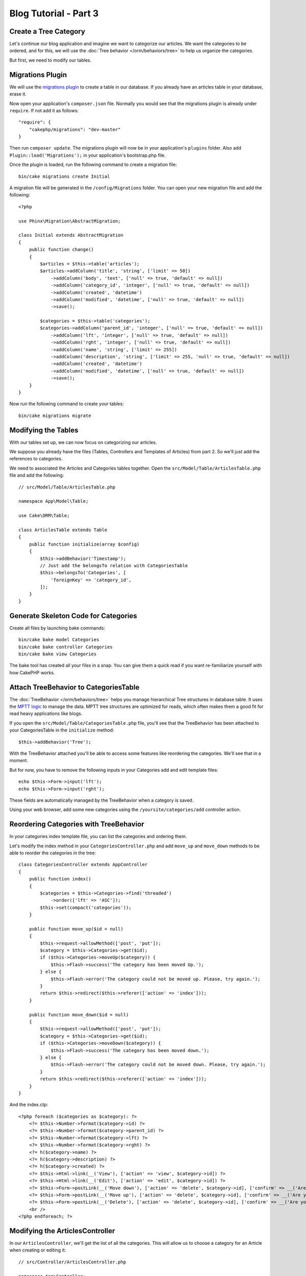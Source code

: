 Blog Tutorial - Part 3
######################

Create a Tree Category
======================

Let's continue our blog application and imagine we want to categorize our
articles. We want the categories to be ordered, and for this, we will use the
:doc:`Tree behavior </orm/behaviors/tree>` to help us organize the
categories.

But first, we need to modify our tables.

Migrations Plugin
=================

We will use the `migrations plugin <https://github.com/cakephp/migrations>`_ to
create a table in our database. If you already have an articles table in your
database, erase it.

Now open your application's ``composer.json`` file. Normally you would see that
the migrations plugin is already under ``require``. If not add it as follows::

    "require": {
        "cakephp/migrations": "dev-master"
    }

Then run ``composer update``. The migrations plugin will now be in your
application's ``plugins`` folder. Also add ``Plugin::load('Migrations');`` in
your application's bootstrap.php file.

Once the plugin is loaded, run the following command to create a migration file::

    bin/cake migrations create Initial

A migration file will be generated in the ``/config/Migrations`` folder. You can
open your new migration file and add the following::

    <?php

    use Phinx\Migration\AbstractMigration;

    class Initial extends AbstractMigration
    {
        public function change()
        {
            $articles = $this->table('articles');
            $articles->addColumn('title', 'string', ['limit' => 50])
                ->addColumn('body', 'text', ['null' => true, 'default' => null])
                ->addColumn('category_id', 'integer', ['null' => true, 'default' => null])
                ->addColumn('created', 'datetime')
                ->addColumn('modified', 'datetime', ['null' => true, 'default' => null])
                ->save();

            $categories = $this->table('categories');
            $categories->addColumn('parent_id', 'integer', ['null' => true, 'default' => null])
                ->addColumn('lft', 'integer', ['null' => true, 'default' => null])
                ->addColumn('rght', 'integer', ['null' => true, 'default' => null])
                ->addColumn('name', 'string', ['limit' => 255])
                ->addColumn('description', 'string', ['limit' => 255, 'null' => true, 'default' => null])
                ->addColumn('created', 'datetime')
                ->addColumn('modified', 'datetime', ['null' => true, 'default' => null])
                ->save();
        }
    }

Now run the following command to create your tables::

    bin/cake migrations migrate


Modifying the Tables
====================

With our tables set up, we can now focus on categorizing our articles.

We suppose you already have the files (Tables, Controllers and Templates of
Articles) from part 2. So we'll just add the references to categories.

We need to associated the Articles and Categories tables together. Open
the ``src/Model/Table/ArticlesTable.php`` file and add the following::

    // src/Model/Table/ArticlesTable.php

    namespace App\Model\Table;

    use Cake\ORM\Table;

    class ArticlesTable extends Table
    {
        public function initialize(array $config)
        {
            $this->addBehavior('Timestamp');
            // Just add the belongsTo relation with CategoriesTable
            $this->belongsTo('Categories', [
                'foreignKey' => 'category_id',
            ]);
        }
    }

Generate Skeleton Code for Categories
=====================================

Create all files by launching bake commands::

    bin/cake bake model Categories
    bin/cake bake controller Categories
    bin/cake bake view Categories

The bake tool has created all your files in a snap. You can give them a quick
read if you want re-familiarize yourself with how CakePHP works.

Attach TreeBehavior to CategoriesTable
======================================

The :doc:`TreeBehavior </orm/behaviors/tree>` helps you manage hierarchical Tree
structures in database table. It uses the `MPTT logic
<http://www.sitepoint.com/hierarchical-data-database-2/>`_ to manage the data.
MPTT tree structures are optimized for reads, which often makes them a good fit
for read heavy applications like blogs.

If you open the ``src/Model/Table/CategoriesTable.php`` file, you'll see
that the TreeBehavior has been attached to your CategoriesTable in the
``initialize`` method::

    $this->addBehavior('Tree');

With the TreeBehavior attached you'll be able to access some features like
reordering the categories.  We'll see that in a moment.

But for now, you have to remove the following inputs in your Categories add and
edit template files::

    echo $this->Form->input('lft');
    echo $this->Form->input('rght');

These fields are automatically managed by the TreeBehavior when
a category is saved.

Using your web browser, add some new categories using the
``/yoursite/categories/add`` controller action.

Reordering Categories with TreeBehavior
========================================

In your categories index template file, you can list the categories and ordering
them.

Let's modify the index method in your ``CategoriesController.php`` and add
``move_up`` and ``move_down`` methods to be able to reorder the categories in
the tree::

    class CategoriesController extends AppController
    {
        public function index()
        {
            $categories = $this->Categories->find('threaded')
                ->order(['lft' => 'ASC']);
            $this->set(compact('categories'));
        }

        public function move_up($id = null)
        {
            $this->request->allowMethod(['post', 'put']);
            $category = $this->Categories->get($id);
            if ($this->Categories->moveUp($category)) {
                $this->Flash->success('The category has been moved Up.');
            } else {
                $this->Flash->error('The category could not be moved up. Please, try again.');
            }
            return $this->redirect($this->referer(['action' => 'index']));
        }

        public function move_down($id = null)
        {
            $this->request->allowMethod(['post', 'put']);
            $category = $this->Categories->get($id);
            if ($this->Categories->moveDown($category)) {
                $this->Flash->success('The category has been moved down.');
            } else {
                $this->Flash->error('The category could not be moved down. Please, try again.');
            }
            return $this->redirect($this->referer(['action' => 'index']));
        }
    }

And the index.ctp::

    <?php foreach ($categories as $category): ?>
        <?= $this->Number->format($category->id) ?>
        <?= $this->Number->format($category->parent_id) ?>
        <?= $this->Number->format($category->lft) ?>
        <?= $this->Number->format($category->rght) ?>
        <?= h($category->name) ?>
        <?= h($category->description) ?>
        <?= h($category->created) ?>
        <?= $this->Html->link(__('View'), ['action' => 'view', $category->id]) ?>
        <?= $this->Html->link(__('Edit'), ['action' => 'edit', $category->id]) ?>
        <?= $this->Form->postLink(__('Move down'), ['action' => 'delete', $category->id], ['confirm' => __('Are you sure you want to move down # {0}?', $category->id)]) ?>
        <?= $this->Form->postLink(__('Move up'), ['action' => 'delete', $category->id], ['confirm' => __('Are you sure you want to move up # {0}?', $category->id)]) ?>
        <?= $this->Form->postLink(__('Delete'), ['action' => 'delete', $category->id], ['confirm' => __('Are you sure you want to delete # {0}?', $category->id)]) ?>
        <br />
    <?php endforeach; ?>

Modifying the ArticlesController
================================

In our ``ArticlesController``, we'll get the list of all the categories.
This will allow us to choose a category for an Article when creating or editing
it::

    // src/Controller/ArticlesController.php

    namespace App\Controller;

    use Cake\Network\Exception\NotFoundException;

    class ArticlesController extends AppController
    {

        // ...

        public function add()
        {
            $article = $this->Articles->newEntity($this->request->data);
            if ($this->request->is('post')) {
                if ($this->Articles->save($article)) {
                    $this->Flash->success(__('Your article has been saved.'));
                    return $this->redirect(['action' => 'index']);
                }
                $this->Flash->error(__('Unable to add your article.'));
            }
            $this->set('article', $article);

            // Just added the categories list to be able to choose
            // one category for an article
            $categories = $this->Articles->Categories->find('treeList');
            $this->set(compact('categories'));
        }
    }


Modifying the Articles Templates
================================

The article add file should look something like this:

.. code-block:: php

    <!-- File: src/Template/Articles/add.ctp -->

    <h1>Add Article</h1>
    <?php
    echo $this->Form->create($article);
    // just added the categories input
    echo $this->Form->input('categories');
    echo $this->Form->input('title');
    echo $this->Form->input('body', ['rows' => '3']);
    echo $this->Form->button(__('Save Article'));
    echo $this->Form->end();

When you go to the address `/yoursite/articles/add` you should see a list
of categories to choose.

.. meta::
    :title lang=en: Blog Tutorial Migrations and Tree
    :keywords lang=en: doc models,migrations,tree,controller actions,model article,php class,model class,model object,business logic,database table,naming convention,bread and butter,callbacks,prefixes,nutshell,interaction,array,cakephp,interface,applications,delete

